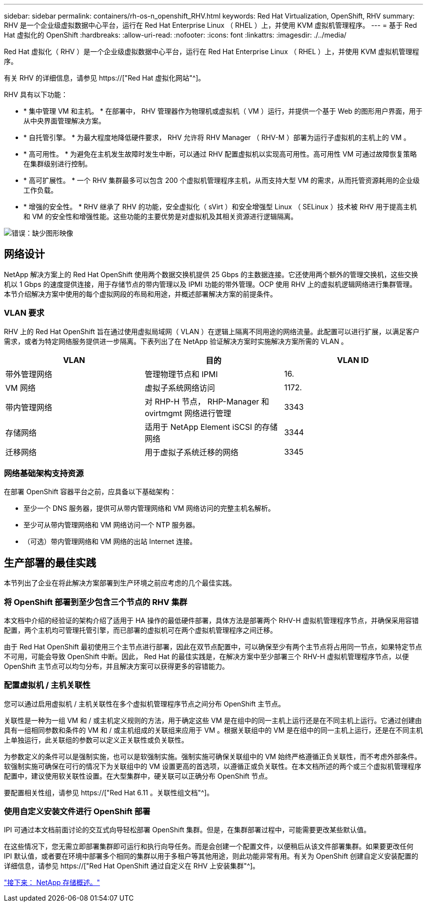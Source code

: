 ---
sidebar: sidebar 
permalink: containers/rh-os-n_openshift_RHV.html 
keywords: Red Hat Virtualization, OpenShift, RHV 
summary: RHV 是一个企业级虚拟数据中心平台，运行在 Red Hat Enterprise Linux （ RHEL ）上，并使用 KVM 虚拟机管理程序。 
---
= 基于 Red Hat 虚拟化的 OpenShift
:hardbreaks:
:allow-uri-read: 
:nofooter: 
:icons: font
:linkattrs: 
:imagesdir: ./../media/


Red Hat 虚拟化（ RHV ）是一个企业级虚拟数据中心平台，运行在 Red Hat Enterprise Linux （ RHEL ）上，并使用 KVM 虚拟机管理程序。

有关 RHV 的详细信息，请参见 https://["Red Hat 虚拟化网站"^]。

RHV 具有以下功能：

* * 集中管理 VM 和主机。 * 在部署中， RHV 管理器作为物理机或虚拟机（ VM ）运行，并提供一个基于 Web 的图形用户界面，用于从中央界面管理解决方案。
* * 自托管引擎。 * 为最大程度地降低硬件要求， RHV 允许将 RHV Manager （ RHV-M ）部署为运行子虚拟机的主机上的 VM 。
* * 高可用性。 * 为避免在主机发生故障时发生中断，可以通过 RHV 配置虚拟机以实现高可用性。高可用性 VM 可通过故障恢复策略在集群级别进行控制。
* * 高可扩展性。 * 一个 RHV 集群最多可以包含 200 个虚拟机管理程序主机，从而支持大型 VM 的需求，从而托管资源耗用的企业级工作负载。
* * 增强的安全性。 * RHV 继承了 RHV 的功能，安全虚拟化（ sVirt ）和安全增强型 Linux （ SELinux ）技术被 RHV 用于提高主机和 VM 的安全性和增强性能。这些功能的主要优势是对虚拟机及其相关资源进行逻辑隔离。


image:redhat_openshift_image3.png["错误：缺少图形映像"]



== 网络设计

NetApp 解决方案上的 Red Hat OpenShift 使用两个数据交换机提供 25 Gbps 的主数据连接。它还使用两个额外的管理交换机，这些交换机以 1 Gbps 的速度提供连接，用于存储节点的带内管理以及 IPMI 功能的带外管理。OCP 使用 RHV 上的虚拟机逻辑网络进行集群管理。本节介绍解决方案中使用的每个虚拟网段的布局和用途，并概述部署解决方案的前提条件。



=== VLAN 要求

RHV 上的 Red Hat OpenShift 旨在通过使用虚拟局域网（ VLAN ）在逻辑上隔离不同用途的网络流量。此配置可以进行扩展，以满足客户需求，或者为特定网络服务提供进一步隔离。下表列出了在 NetApp 验证解决方案时实施解决方案所需的 VLAN 。

|===
| VLAN | 目的 | VLAN ID 


| 带外管理网络 | 管理物理节点和 IPMI | 16. 


| VM 网络 | 虚拟子系统网络访问 | 1172. 


| 带内管理网络 | 对 RHP-H 节点， RHP-Manager 和 ovirtmgmt 网络进行管理 | 3343 


| 存储网络 | 适用于 NetApp Element iSCSI 的存储网络 | 3344 


| 迁移网络 | 用于虚拟子系统迁移的网络 | 3345 
|===


=== 网络基础架构支持资源

在部署 OpenShift 容器平台之前，应具备以下基础架构：

* 至少一个 DNS 服务器，提供可从带内管理网络和 VM 网络访问的完整主机名解析。
* 至少可从带内管理网络和 VM 网络访问一个 NTP 服务器。
* （可选）带内管理网络和 VM 网络的出站 Internet 连接。




== 生产部署的最佳实践

本节列出了企业在将此解决方案部署到生产环境之前应考虑的几个最佳实践。



=== 将 OpenShift 部署到至少包含三个节点的 RHV 集群

本文档中介绍的经验证的架构介绍了适用于 HA 操作的最低硬件部署，具体方法是部署两个 RHV-H 虚拟机管理程序节点，并确保采用容错配置，两个主机均可管理托管引擎，而已部署的虚拟机可在两个虚拟机管理程序之间迁移。

由于 Red Hat OpenShift 最初使用三个主节点进行部署，因此在双节点配置中，可以确保至少有两个主节点将占用同一节点，如果特定节点不可用，可能会导致 OpenShift 中断。因此， Red Hat 的最佳实践是，在解决方案中至少部署三个 RHV-H 虚拟机管理程序节点，以便 OpenShift 主节点可以均匀分布，并且解决方案可以获得更多的容错能力。



=== 配置虚拟机 / 主机关联性

您可以通过启用虚拟机 / 主机关联性在多个虚拟机管理程序节点之间分布 OpenShift 主节点。

关联性是一种为一组 VM 和 / 或主机定义规则的方法，用于确定这些 VM 是在组中的同一主机上运行还是在不同主机上运行。它通过创建由具有一组相同参数和条件的 VM 和 / 或主机组成的关联组来应用于 VM 。根据关联组中的 VM 是在组中的同一主机上运行，还是在不同主机上单独运行，此关联组的参数可以定义正关联性或负关联性。

为参数定义的条件可以是强制实施，也可以是软强制实施。强制实施可确保关联组中的 VM 始终严格遵循正负关联性，而不考虑外部条件。软强制实施可确保在可行的情况下为关联组中的 VM 设置更高的首选项，以遵循正或负关联性。在本文档所述的两个或三个虚拟机管理程序配置中，建议使用软关联性设置。在大型集群中，硬关联可以正确分布 OpenShift 节点。

要配置相关性组，请参见 https://["Red Hat 6.11 。关联性组文档"^]。



=== 使用自定义安装文件进行 OpenShift 部署

IPI 可通过本文档前面讨论的交互式向导轻松部署 OpenShift 集群。但是，在集群部署过程中，可能需要更改某些默认值。

在这些情况下，您无需立即部署集群即可运行和执行向导任务。而是会创建一个配置文件，以便稍后从该文件部署集群。如果要更改任何 IPI 默认值，或者要在环境中部署多个相同的集群以用于多租户等其他用途，则此功能非常有用。有关为 OpenShift 创建自定义安装配置的详细信息，请参见 https://["Red Hat OpenShift 通过自定义在 RHV 上安装集群"^]。

link:rh-os-n_overview_netapp.html["接下来： NetApp 存储概述。"]
